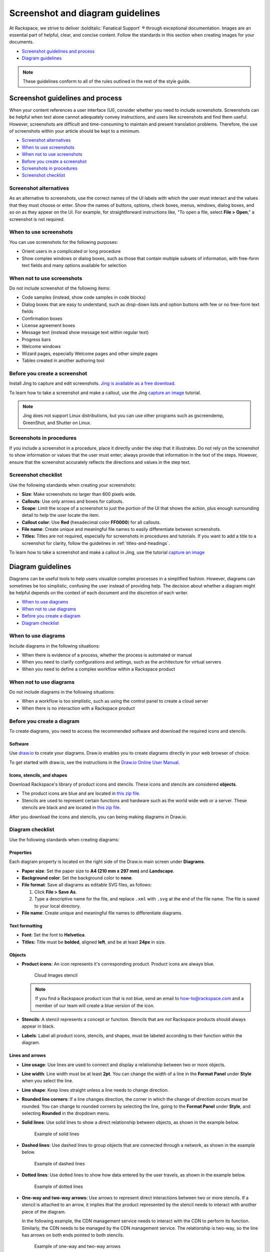 =================================
Screenshot and diagram guidelines
=================================

At Rackspace, we strive to deliver :bolditalic:`Fanatical Support` ® through
exceptional documentation. Images are an essential part of helpful,
clear, and concise content. Follow the standards in this section when
creating images for your documents.

-  `Screenshot guidelines and process <#screenshot-guidelines-and-process>`__
-  `Diagram guidelines <#diagram-guidelines>`__

.. note::

   These guidelines conform to all of the rules outlined in the rest of the
   style guide.

Screenshot guidelines and process
~~~~~~~~~~~~~~~~~~~~~~~~~~~~~~~~~

When your content references a user interface (UI), consider whether you
need to include screenshots. Screenshots can be helpful when text alone
cannot adequately convey instructions, and users like screenshots and
find them useful. However, screenshots are difficult and time-consuming
to maintain and present translation problems. Therefore, the use of
screenshots within your article should be kept to a minimum.

-  `Screenshot alternatives <#screenshot-alternatives>`__
-  `When to use screenshots <#when-to-use-screenshots>`__
-  `When not to use screenshots <#when-not-to-use-screenshots>`__
-  `Before you create a screenshot <#before-you-create-a-screenshot>`__
-  `Screenshots in procedures <#screenshots-in-procedures>`__
-  `Screenshot checklist <#screenshot-checklist>`__

Screenshot alternatives
-----------------------

As an alternative to screenshots, use the correct names of the UI labels
with which the user must interact and the values that they must choose
or enter. Show the names of buttons, options, check boxes, menus,
windows, dialog boxes, and so on as they appear on the UI. For example,
for straightforward instructions like, "To open a file, select **File >
Open**," a screenshot is not required.

When to use screenshots
-----------------------

You can use screenshots for the following purposes:

-  Orient users in a complicated or long procedure

-  Show complex windows or dialog boxes, such as those that contain
   multiple subsets of information, with free-form text fields and many
   options available for selection

When not to use screenshots
---------------------------

Do not include screenshot of the following items:

-  Code samples (instead, show code samples in code blocks)

-  Dialog boxes that are easy to understand, such as drop-down lists and
   option buttons with few or no free-form text fields

-  Confirmation boxes

-  License agreement boxes

-  Message text (instead show message text within regular text)

-  Progress bars

-  Welcome windows

-  Wizard pages, especially Welcome pages and other simple pages

-  Tables created in another authoring tool

Before you create a screenshot
------------------------------

Install Jing to capture and edit screenshots. `Jing is available as a
free download <https://www.techsmith.com/jing.html>`__.

To learn how to take a screenshot and make a callout, use the Jing
`capture an
image <https://www.techsmith.com/tutorial-jing-capture-an-image.html>`__
tutorial.

.. note::

   Jing does not support Linux distributions, but you can use
   other programs such as gscreendemp, GreenShot, and Shutter on Linux.

Screenshots in procedures
-------------------------

If you include a screenshot in a procedure, place it directly under the
step that it illustrates. Do not rely on the screenshot to show
information or values that the user must enter; always provide that
information in the text of the steps. However, ensure that the
screenshot accurately reflects the directions and values in the step
text.

Screenshot checklist
--------------------

Use the following standards when creating your screenshots:

-  **Size**: Make screenshots no larger than 600 pixels wide.
-  **Callouts**: Use only arrows and boxes for callouts.
-  **Scope**: Limit the scope of a screenshot to just the portion of
   the UI that shows the action, plus enough surrounding detail to help
   the user locate the item.
-  **Callout color**: Use **Red** (hexadecimal color **FF0000**) for
   all callouts.
-  **File name**: Create unique and meaningful file names to easily
   differentiate between screenshots.
-  **Titles:** Titles are not required, especially for screenshots
   in procedures and tutorials. If you want to add a title to a
   screenshot for clarity, follow the guidelines in :ref:`titles-and-headings`.

To learn how to take a screenshot and make a callout in Jing, use the
tutorial `capture an
image <https://www.techsmith.com/tutorial-jing-capture-an-image.html>`__

Diagram guidelines
~~~~~~~~~~~~~~~~~~

Diagrams can be useful tools to help users visualize complex processes
in a simplified fashion. However, diagrams can sometimes be too
simplistic, confusing the user instead of providing help. The decision
about whether a diagram might be helpful depends on the context of each
document and the discretion of each writer.

-  `When to use diagrams <#when-to-use-diagrams>`__
-  `When not to use diagrams <#when-not-to-use-diagrams>`__
-  `Before you create a diagram <#before-you-create-a-diagram>`__
-  `Diagram checklist <#diagram-checklist>`__

When to use diagrams
--------------------

Include diagrams in the following situations:

-  When there is evidence of a process, whether the process is automated
   or manual

-  When you need to clarify configurations and settings, such as the
   architecture for virtual servers

-  When you need to define a complex workflow within a Rackspace product

When not to use diagrams
------------------------

Do not include diagrams in the following situations:

-  When a workflow is too simplistic, such as using the control panel to
   create a cloud server

-  When there is no interaction with a Rackspace product

Before you create a diagram
---------------------------

To create diagrams, you need to access the recommended software and
download the required icons and stencils.

Software
^^^^^^^^

Use `draw.io <https://www.draw.io/>`__ to create your diagrams. Draw.io
enables you to create diagrams directly in your web browser of choice.

To get started with draw.io, see the instructions in the `Draw.io Online
User
Manual <https://support.draw.io/display/DO/Draw.io+Online+User+Manual>`__.

Icons, stencils, and shapes
^^^^^^^^^^^^^^^^^^^^^^^^^^^

Download Rackspace's library of product icons and stencils. These icons
and stencils are considered **objects**.

-  The product icons are blue and are located in `this zip
   file <https://github.com/rackerlabs/docs-rackspace/blob/master/doc/style-guide/images/zip/ProductIcons.zip>`__.

-  Stencils are used to represent certain functions and hardware such as
   the world wide web or a server. These stencils are black and are
   located in `this zip
   file <https://github.com/rackerlabs/docs-rackspace/blob/master/doc/style-guide/images/zip/RackspaceDiagramIcons.zip>`__.

After you download the icons and stencils, you can being making diagrams
in Draw.io.

Diagram checklist
-----------------

Use the following standards when creating diagrams:

Properties
^^^^^^^^^^

Each diagram property is located on the right side of the Draw.io
main screen under **Diagrams**.

-  **Paper size**: Set the paper size to **A4 (210 mm x 297 mm)**
   and **Landscape**.

-  **Background color**: Set the background color to **none**.

-  **File format**: Save all diagrams as editable SVG files, as follows:

   #. Click **File > Save As**.
   #. Type a descriptive name for the file, and replace ``.xml`` with
      ``.svg`` at the end of the file name. The file is saved to your local
      directory.

-  **File name**: Create unique and meaningful file names to
   differentiate diagrams.

Text formatting
^^^^^^^^^^^^^^^

-  **Font**: Set the font to **Helvetica**.

-  **Titles:** Title must be **bolded**, aligned **left**, and be at
   least **24px** in size.

Objects
^^^^^^^

-  **Product icons**: An icon represents it's corresponding product.
   Product icons are always blue.

   .. figure:: images/img/images.png
      :alt: Cloud Images stencil

      Cloud Images stencil

   .. note::

      If you find a Rackspace product icon that is not blue, send an email to
      how-to@rackspace.com and a member of our team will create a blue version
      of the icon.

-  **Stencils**: A stencil represents a concept or function.
   Stencils that are *not* Rackspace products should always appear in
   black.

-  **Labels**: Label all product icons, stencils, and shapes, must
   be labeled according to their function within the diagram.

Lines and arrows
^^^^^^^^^^^^^^^^

-  **Line usage**: Use lines are used to connect and display a
   relationship between two or more objects.

-  **Line width**: Line width must be at least **2pt**. You can
   change the width of a line in the **Format Panel** under **Style**
   when you select the line.

-  **Line shape**: Keep lines straight unless a line needs to change
   direction.

-  **Rounded line corners**: If a line changes direction, the corner
   in which the change of direction occurs must be rounded. You can
   change to rounded corners by selecting the line, going to the
   **Format Panel** under **Style**, and selecting **Rounded** in the
   dropdown menu.

-  **Solid lines**: Use solid lines to show a direct relationship
   between objects, as shown in the example below.

   .. figure:: images/img/solid-lines.png
      :alt: Example of solid lines

      Example of solid lines

-  **Dashed lines**: Use dashed lines to group objects that are
   connected through a network, as shown in the example below.

   .. figure:: images/img/dashed-lines.png
      :alt: Example of dashed lines

      Example of dashed lines

-  **Dotted lines**: Use dotted lines to show how data entered by
   the user travels, as shown in the example below.

   .. figure:: images/img/dotted-lines.png
      :alt: Example of dotted lines

      Example of dotted lines

-  **One-way and two-way arrows:** Use arrows to represent direct
   interactions between two or more stencils. If a stencil is attached
   to an arrow, it implies that the product represented by the stencil
   needs to interact with another piece of the diagram.

   In the following example, the CDN management service needs to interact
   with the CDN to perform its function. Similarly, the CDN needs to be
   managed by the CDN management service. The relationship is two-way, so
   the line has arrows on both ends pointed to both stencils.

   .. figure:: images/img/arrowsscreenshot.png
      :alt: Example of one-way and two-way arrows

      Example of one-way and two-way arrows

Next step
~~~~~~~~~

`Contribute to our Rackspace How-To support
network <https://github.com/rackerlabs/rackspace-how-to>`__
